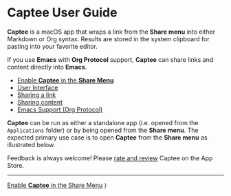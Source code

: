 # Copyright © 2023-2025 Charles Choi
#
# Licensed under the Apache License, Version 2.0 (the "License");
# you may not use this file except in compliance with the License.
# You may obtain a copy of the License at
#
#     http://www.apache.org/licenses/LICENSE-2.0
#
# Unless required by applicable law or agreed to in writing, software
# distributed under the License is distributed on an "AS IS" BASIS,
# WITHOUT WARRANTIES OR CONDITIONS OF ANY KIND, either express or implied.
# See the License for the specific language governing permissions and
# limitations under the License.
#
#+OPTIONS: toc:nil num:0 html-postamble:nil html-preamble:nil
#+HTML_HEAD: <meta name="keywords" content="captee, home, index"/>
#+HTML_HEAD: <meta name="description" content="Captee User Guide"/>
#+HTML_HEAD: <meta name="robots" content="index, anchors"/>
#+HTML_HEAD: <link rel="stylesheet" type="text/css" href="style1.css" />
#+HTML: <a name="CapteeUserGuide"></a>
* Captee User Guide

#+ATTR_HTML: :align left
[[file:images/captee-128.png]]

*Captee* is a macOS app that wraps a link from the *Share menu* into either Markdown or Org syntax. Results are stored in the system clipboard for pasting into your favorite editor.

If you use *Emacs* with *Org Protocol* support, *Captee* can share links and content directly into *Emacs*.

- [[file:ShareMenuPermission.org][Enable *Captee* in the *Share Menu*]]
- [[file:UserInterface.org][User Interface]]
- [[file:SharingLink.org][Sharing a link]]
- [[file:SharingCapture.org][Sharing content]]
- [[file:OrgProtocol.org][Emacs Support (Org Protocol)]]

*Captee* can be run as either a standalone app (i.e. opened from the ~Applications~ folder) or by being opened from the *Share menu*. The expected primary use case is to open *Captee* from the *Share menu* as illustrated below.

[[file:images/s6-captee-share-menu.png]]


Feedback is always welcome! Please [[https://apps.apple.com/us/app/captee/id6446053750?action=write-review][rate and review]] Captee on the App Store.

-----
#+HTML: <footer class="footer">
#+HTML: <span class="footer-section right"><a href='ShareMenuPermission.html'>Enable <b>Captee</b> in the Share Menu</a> ⟩</span>
#+HTML: </footer>

